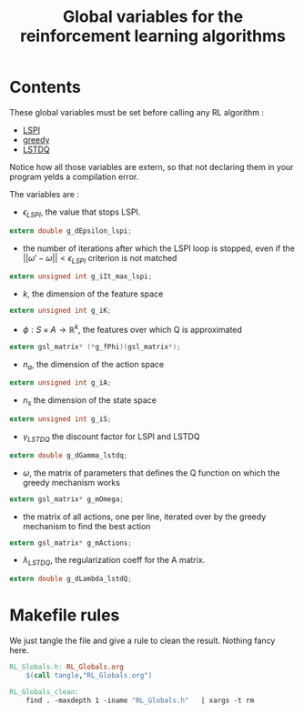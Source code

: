 #+TITLE: Global variables for the reinforcement learning algorithms
* Contents
  These global variables must be set before calling any RL algorithm :
   - [[file:LSPI.org][LSPI]]
   - [[file:greedy.org][greedy]]
   - [[file:LSTDQ.org][LSTDQ]]
    
  Notice how all those variables are extern, so that not declaring them in your
  program yelds a compilation error.
  
  The variables are : 
  - $\epsilon_{LSPI}$, the value that stops LSPI.
#+begin_src c :tangle RL_Globals.h :main no
  extern double g_dEpsilon_lspi;
#+end_src
  
  - the number of iterations after which the LSPI loop
    is stopped, even if the 
    $||\omega'-\omega|| < \epsilon_{LSPI}$ criterion is 
    not matched
#+begin_src c :tangle RL_Globals.h :main no
  extern unsigned int g_iIt_max_lspi;
#+end_src
  
  - $k$, the dimension of the feature space
#+begin_src c :tangle RL_Globals.h :main no
  extern unsigned int g_iK;
#+end_src
  
  - $\phi : S\times A\rightarrow \mathbb{R}^k$, the features 
    over which Q is approximated
#+begin_src c :tangle RL_Globals.h :main no
  extern gsl_matrix* (*g_fPhi)(gsl_matrix*);
#+end_src
  
  - $n_a$, the dimension of the action space
#+begin_src c :tangle RL_Globals.h :main no
  extern unsigned int g_iA; 
#+end_src
  
  - $n_s$ the dimension of the state space
#+begin_src c :tangle RL_Globals.h :main no
  extern unsigned int g_iS;
#+end_src
  
  - $\gamma_{LSTDQ}$ the discount factor for LSPI and LSTDQ
#+begin_src c :tangle RL_Globals.h :main no
  extern double g_dGamma_lstdq;
#+end_src
  
  - $\omega$, the matrix of parameters that defines the Q
    function on which the greedy mechanism works
#+begin_src c :tangle RL_Globals.h :main no
  extern gsl_matrix* g_mOmega;
#+end_src
  
  - the matrix of all actions, one per line, 
    iterated over by the greedy mechanism to find the best action
#+begin_src c :tangle RL_Globals.h :main no
  extern gsl_matrix* g_mActions; 
#+end_src
  
  - $\lambda_{LSTDQ}$, the regularization coeff for the A matrix.
#+begin_src c :tangle RL_Globals.h :main no
  extern double g_dLambda_lstdQ; 
#+end_src


* Makefile rules
  We just tangle the file and give a rule to clean the result. Nothing fancy here.
  #+srcname: RL_Globals_make
  #+begin_src makefile
RL_Globals.h: RL_Globals.org
	$(call tangle,"RL_Globals.org")

RL_Globals_clean:
	find . -maxdepth 1 -iname "RL_Globals.h"   | xargs -t rm
  #+end_src
